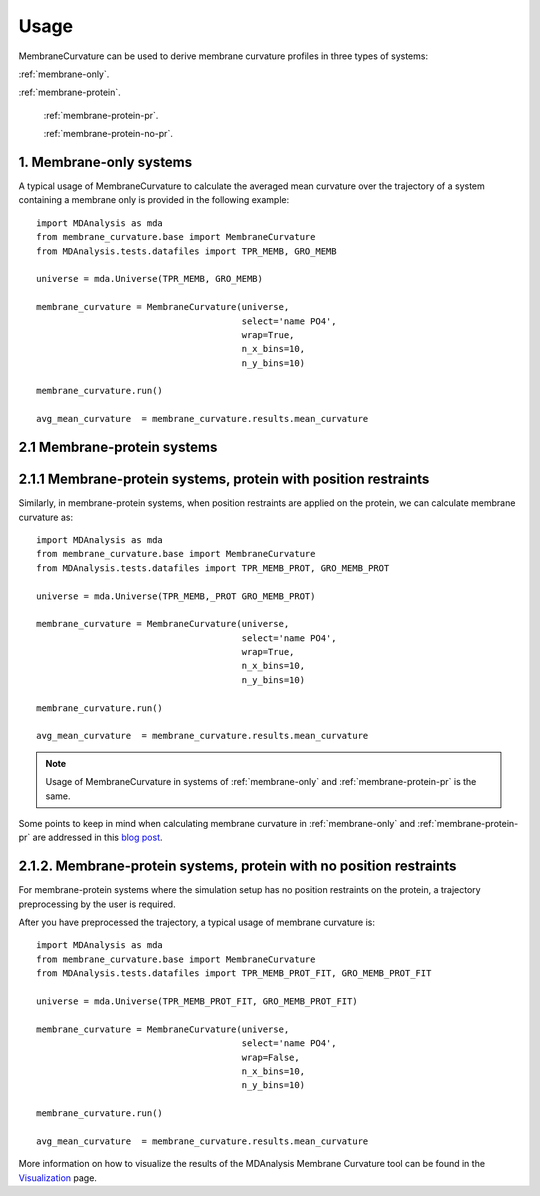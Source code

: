 Usage
=========================================================

MembraneCurvature can be used to derive membrane curvature profiles in three types of 
systems:

:ref:`membrane-only`.

:ref:`membrane-protein`.

        :ref:`membrane-protein-pr`.

        :ref:`membrane-protein-no-pr`.

.. _membrane-only:

1. Membrane-only systems
-----------------------------

A typical usage of MembraneCurvature to calculate the averaged mean curvature
over the trajectory of a system containing a membrane only is provided in the
following example::

        import MDAnalysis as mda
        from membrane_curvature.base import MembraneCurvature
        from MDAnalysis.tests.datafiles import TPR_MEMB, GRO_MEMB

        universe = mda.Universe(TPR_MEMB, GRO_MEMB)
        
        membrane_curvature = MembraneCurvature(universe, 
                                               select='name PO4', 
                                               wrap=True,
                                               n_x_bins=10,
                                               n_y_bins=10)

        membrane_curvature.run()

        avg_mean_curvature  = membrane_curvature.results.mean_curvature

.. _membrane-protein:

2.1 Membrane-protein systems
------------------------------


.. _membrane-protein-pr:

2.1.1 Membrane-protein systems, protein with position restraints
------------------------------------------------------------------
Similarly, in membrane-protein systems, when position restraints are applied on the protein,
we can calculate membrane curvature as::

        import MDAnalysis as mda
        from membrane_curvature.base import MembraneCurvature
        from MDAnalysis.tests.datafiles import TPR_MEMB_PROT, GRO_MEMB_PROT

        universe = mda.Universe(TPR_MEMB,_PROT GRO_MEMB_PROT)
        
        membrane_curvature = MembraneCurvature(universe, 
                                               select='name PO4', 
                                               wrap=True,
                                               n_x_bins=10,
                                               n_y_bins=10)

        membrane_curvature.run()

        avg_mean_curvature  = membrane_curvature.results.mean_curvature

.. note::
        Usage of MembraneCurvature in systems of :ref:`membrane-only` and 
        :ref:`membrane-protein-pr` is the same. 

Some points to keep in mind when calculating membrane curvature in :ref:`membrane-only`
and :ref:`membrane-protein-pr` are addressed in this `blog post`_. 

.. _membrane-protein-no-pr:

2.1.2. Membrane-protein systems, protein with no position restraints
---------------------------------------------------------------------

For membrane-protein systems where the simulation setup has no position
restraints on the protein, a trajectory preprocessing by the user is required.

After you have preprocessed the trajectory, a typical usage of membrane curvature is::

        import MDAnalysis as mda
        from membrane_curvature.base import MembraneCurvature
        from MDAnalysis.tests.datafiles import TPR_MEMB_PROT_FIT, GRO_MEMB_PROT_FIT

        universe = mda.Universe(TPR_MEMB_PROT_FIT, GRO_MEMB_PROT_FIT)
        
        membrane_curvature = MembraneCurvature(universe, 
                                               select='name PO4', 
                                               wrap=False,
                                               n_x_bins=10,
                                               n_y_bins=10)

        membrane_curvature.run()

        avg_mean_curvature  = membrane_curvature.results.mean_curvature


More information on how to visualize the results of the MDAnalysis Membrane 
Curvature tool can be found in the Visualization_ page.

.. _Visualization: https://membrane-curvature.readthedocs.io/en/latest/source/pages/Visualization.html

.. _`blog post`: https://ojeda-e.github.io/blog/Considerations-curvature-MD-simulations-PartI/